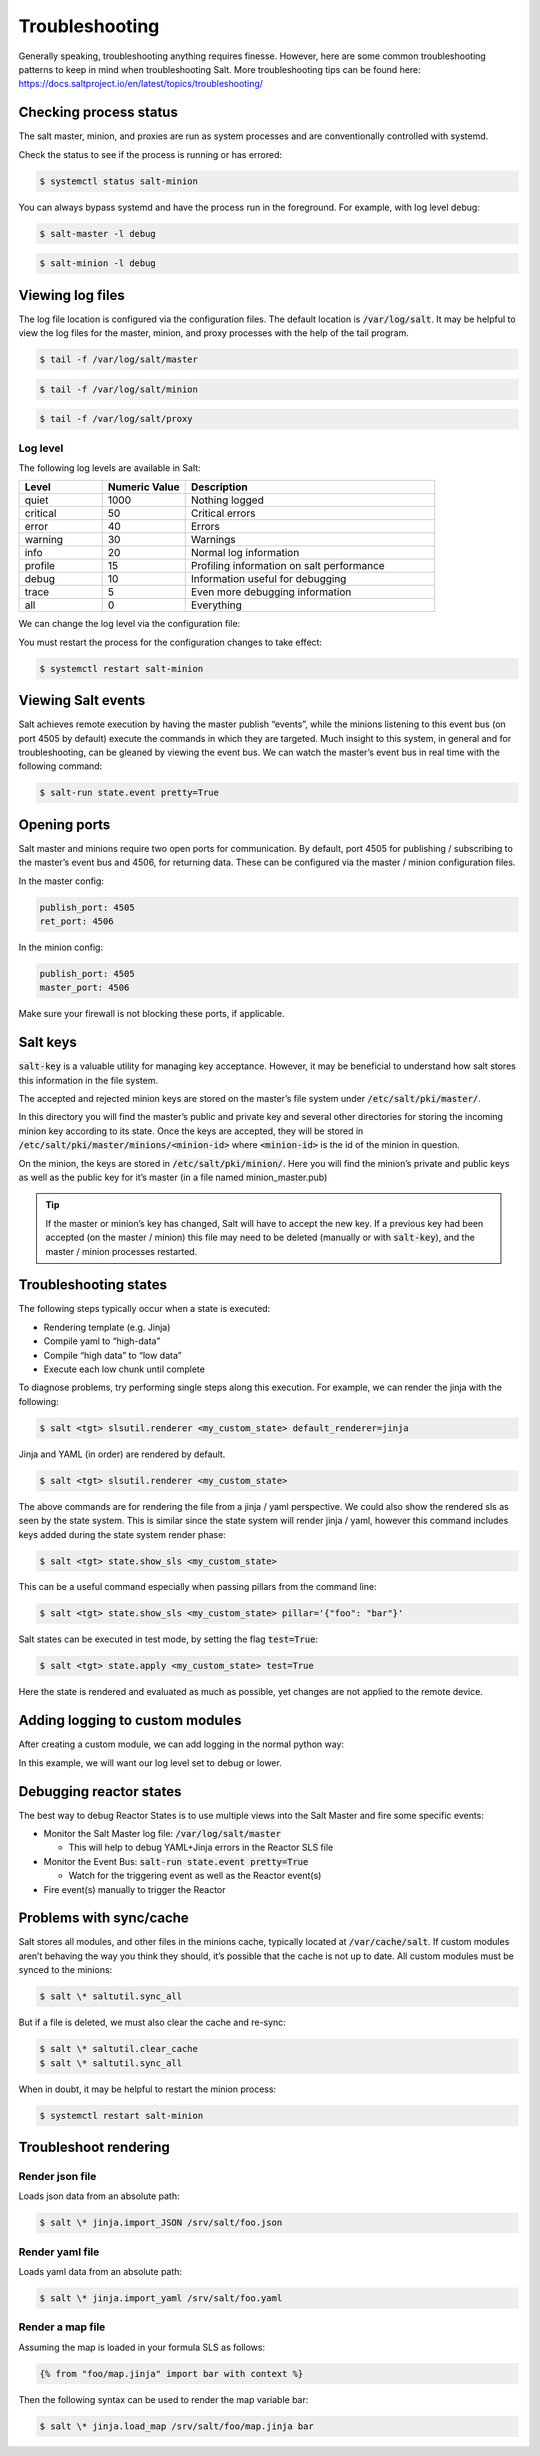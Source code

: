 .. _troubleshooting:

===============
Troubleshooting
===============

Generally speaking, troubleshooting anything requires finesse. However, here are some common troubleshooting patterns to keep in mind when troubleshooting Salt. More troubleshooting tips can be found here: https://docs.saltproject.io/en/latest/topics/troubleshooting/

Checking process status
=======================
The salt master, minion, and proxies are run as system processes and are conventionally controlled with systemd.

Check the status to see if the process is running or has errored:

.. code-block:: shell

    $ systemctl status salt-minion

You can always bypass systemd and have the process run in the foreground. For example, with log level debug:

.. code-block:: shell

    $ salt-master -l debug

.. code-block:: shell

    $ salt-minion -l debug


Viewing log files
=================
The log file location is configured via the configuration files. The default location is :code:`/var/log/salt`. It may be helpful to view the log files for the master, minion, and proxy processes with the help of the tail program.

.. code-block:: shell

    $ tail -f /var/log/salt/master

.. code-block:: shell

    $ tail -f /var/log/salt/minion

.. code-block:: shell

    $ tail -f /var/log/salt/proxy

Log level
---------
The following log levels are available in Salt:

.. list-table::
  :widths: 20 20 60
  :header-rows: 1

  * - Level
    - Numeric Value
    - Description

  * - quiet
    - 1000
    - Nothing logged

  * - critical
    - 50
    - Critical errors

  * - error
    - 40
    - Errors

  * - warning
    - 30
    - Warnings

  * - info
    - 20
    - Normal log information

  * - profile
    - 15
    - Profiling information on salt performance

  * - debug
    - 10
    - Information useful for debugging

  * - trace
    - 5
    - Even more debugging information

  * - all
    - 0
    - Everything

We can change the log level via the configuration file:

.. code-block:: yaml
   :caption: /etc/salt/minion.d/logs.conf

    log_file: /var/log/salt/minion  # default
    log_level: debug

You must restart the process for the configuration changes to take effect:

.. code-block:: shell

    $ systemctl restart salt-minion


Viewing Salt events
===================
Salt achieves remote execution by having the master publish “events”, while the minions listening to this event bus (on port 4505 by default) execute the commands in which they are targeted. Much insight to this system, in general and for troubleshooting, can be gleaned by viewing the event bus. We can watch the master’s event bus in real time with the following command:

.. code-block:: shell

    $ salt-run state.event pretty=True

Opening ports
=============
Salt master and minions require two open ports for communication. By default, port 4505 for publishing / subscribing to the master’s event bus and 4506, for returning data. These can be configured via the master / minion configuration files.

In the master config:

.. code-block:: yaml

    publish_port: 4505
    ret_port: 4506


In the minion config:

.. code-block:: yaml

    publish_port: 4505
    master_port: 4506

Make sure your firewall is not blocking these ports, if applicable.


Salt keys
=============
:code:`salt-key` is a valuable utility for managing key acceptance. However, it may be beneficial to understand how salt stores this information in the file system.

The accepted and rejected minion keys are stored on the master’s file system under :code:`/etc/salt/pki/master/`.

In this directory you will find the master’s public and private key and several other directories for storing the incoming minion key according to its state. Once the keys are accepted, they will be stored in :code:`/etc/salt/pki/master/minions/<minion-id>` where :code:`<minion-id>` is the id of the minion in question.

On the minion, the keys are stored in :code:`/etc/salt/pki/minion/`. Here you will find the minion’s private and public keys as well as the public key for it’s master (in a file named minion_master.pub)

.. Tip::
    If the master or minion’s key has changed, Salt will have to accept the new key. If a previous key had been accepted (on the master / minion) this file may need to be deleted (manually or with :code:`salt-key`), and the master / minion processes restarted.


Troubleshooting states
======================
The following steps typically occur when a state is executed:

*  Rendering template (e.g. Jinja)
*  Compile yaml to “high-data”
*  Compile “high data” to “low data”
*  Execute each low chunk until complete

To diagnose problems, try performing single steps along this execution. For example, we can render the jinja with the following:

.. code-block:: shell

    $ salt <tgt> slsutil.renderer <my_custom_state> default_renderer=jinja

Jinja and YAML (in order) are rendered by default.

.. code-block:: shell

    $ salt <tgt> slsutil.renderer <my_custom_state>

The above commands are for rendering the file from a jinja / yaml perspective. We could also show the rendered sls as seen by the state system. This is similar since the state system will render jinja / yaml, however this command includes keys added during the state system render phase:

.. code-block:: shell

    $ salt <tgt> state.show_sls <my_custom_state>

This can be a useful command especially when passing pillars from the command line:

.. code-block:: shell

    $ salt <tgt> state.show_sls <my_custom_state> pillar='{"foo": "bar"}'

Salt states can be executed in test mode, by setting the flag :code:`test=True`:

.. code-block:: shell

    $ salt <tgt> state.apply <my_custom_state> test=True

Here the state is rendered and evaluated as much as possible, yet changes are not applied to the remote device.

Adding logging to custom modules
================================
After creating a custom module, we can add logging in the normal python way:

.. code-block:: python
   :caption: /srv/salt/_modules/my_custom_module.py

   import logging

   log = logging.getLogger(__name__)


   def hello():
       log.debug("hello is running...")
       return "hello"

In this example, we will want our log level set to debug or lower.


Debugging reactor states
========================
The best way to debug Reactor States is to use multiple views into the Salt Master and fire some specific events:

*  Monitor the Salt Master log file: :code:`/var/log/salt/master`

   *  This will help to debug YAML+Jinja errors in the Reactor SLS file
*  Monitor the Event Bus: :code:`salt-run state.event pretty=True`

   *  Watch for the triggering event as well as the Reactor event(s)
*  Fire event(s) manually to trigger the Reactor


Problems with sync/cache
========================
Salt stores all modules, and other files in the minions cache, typically located at :code:`/var/cache/salt`. If custom modules aren’t behaving the way you think they should, it’s possible that the cache is not up to date. All custom modules must be synced to the minions:

.. code-block:: shell

    $ salt \* saltutil.sync_all

But if a file is deleted, we must also clear the cache and re-sync:

.. code-block:: shell

    $ salt \* saltutil.clear_cache
    $ salt \* saltutil.sync_all

When in doubt, it may be helpful to restart the minion process:

.. code-block:: shell

    $ systemctl restart salt-minion


Troubleshoot rendering
======================

Render json file
----------------
Loads json data from an absolute path:

.. code-block:: shell

    $ salt \* jinja.import_JSON /srv/salt/foo.json

Render yaml file
----------------
Loads yaml data from an absolute path:

.. code-block:: shell

    $ salt \* jinja.import_yaml /srv/salt/foo.yaml

Render a map file
-----------------
Assuming the map is loaded in your formula SLS as follows:

.. code-block:: sls

    {% from "foo/map.jinja" import bar with context %}

Then the following syntax can be used to render the map variable bar:

.. code-block:: shell

    $ salt \* jinja.load_map /srv/salt/foo/map.jinja bar
